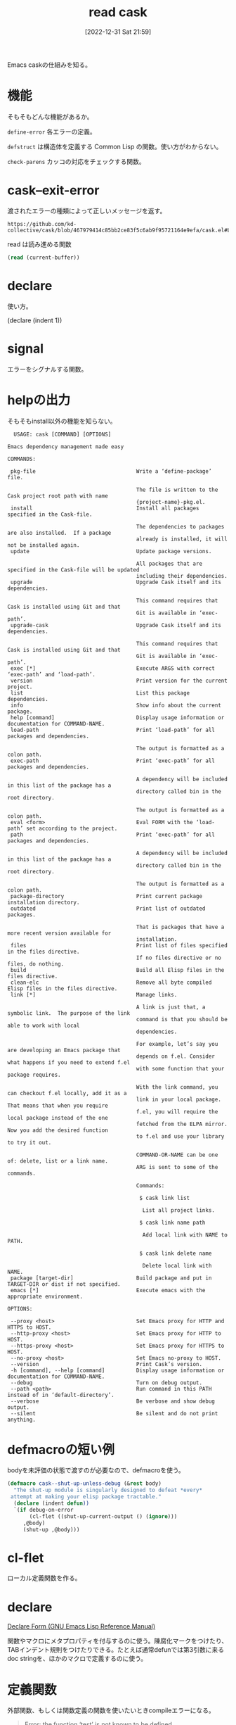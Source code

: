 :PROPERTIES:
:header-args+: :wrap :results raw
:END:
#+title:      read cask
#+date:       [2022-12-31 Sat 21:59]
#+filetags:   :code-reading:
#+identifier: 20221231T215937

Emacs caskの仕組みを知る。
* 機能
:LOGBOOK:
CLOCK: [2023-01-04 Wed 14:35]--[2023-01-04 Wed 15:00] =>  0:25
CLOCK: [2023-01-01 Sun 16:27]--[2023-01-01 Sun 18:00] =>  1:33
:END:
そもそもどんな機能があるか。

~define-error~ 各エラーの定義。

~defstruct~ は構造体を定義する Common Lisp の関数。使い方がわからない。

~check-parens~ カッコの対応をチェックする関数。
* cask--exit-error
渡されたエラーの種類によって正しいメッセージを返す。

#+begin_src git-permalink
https://github.com/kd-collective/cask/blob/467979414c85bb2ce83f5c6ab9f95721164e9efa/cask.el#L237
#+end_src

#+RESULTS:
#+begin_results
  (defun cask--exit-error (bundle err)
#+end_results

#+caption: read は読み進める関数
#+begin_src emacs-lisp
  (read (current-buffer))
#+end_src
* declare
使い方。

(declare (indent 1))
* signal
エラーをシグナルする関数。
* helpの出力
そもそもinstall以外の機能を知らない。

#+begin_src
  USAGE: cask [COMMAND] [OPTIONS]

Emacs dependency management made easy

COMMANDS:

 pkg-file                                Write a ‘define-package’ file.

                                         The file is written to the Cask project root path with name
                                         {project-name}-pkg.el.
 install                                 Install all packages specified in the Cask-file.

                                         The dependencies to packages are also installed.  If a package
                                         already is installed, it will not be installed again.
 update                                  Update package versions.

                                         All packages that are specified in the Cask-file will be updated
                                         including their dependencies.
 upgrade                                 Upgrade Cask itself and its dependencies.

                                         This command requires that Cask is installed using Git and that
                                         Git is available in ‘exec-path’.
 upgrade-cask                            Upgrade Cask itself and its dependencies.

                                         This command requires that Cask is installed using Git and that
                                         Git is available in ‘exec-path’.
 exec [*]                                Execute ARGS with correct ‘exec-path’ and ‘load-path’.
 version                                 Print version for the current project.
 list                                    List this package dependencies.
 info                                    Show info about the current package.
 help [command]                          Display usage information or documentation for COMMAND-NAME.
 load-path                               Print ‘load-path’ for all packages and dependencies.

                                         The output is formatted as a colon path.
 exec-path                               Print ‘exec-path’ for all packages and dependencies.

                                         A dependency will be included in this list of the package has a
                                         directory called bin in the root directory.

                                         The output is formatted as a colon path.
 eval <form>                             Eval FORM with the ‘load-path’ set according to the project.
 path                                    Print ‘exec-path’ for all packages and dependencies.

                                         A dependency will be included in this list of the package has a
                                         directory called bin in the root directory.

                                         The output is formatted as a colon path.
 package-directory                       Print current package installation directory.
 outdated                                Print list of outdated packages.

                                         That is packages that have a more recent version available for
                                         installation.
 files                                   Print list of files specified in the files directive.
                                         If no files directive or no files, do nothing.
 build                                   Build all Elisp files in the files directive.
 clean-elc                               Remove all byte compiled Elisp files in the files directive.
 link [*]                                Manage links.

                                         A link is just that, a symbolic link.  The purpose of the link
                                         command is that you should be able to work with local
                                         dependencies.

                                         For example, let’s say you are developing an Emacs package that
                                         depends on f.el. Consider what happens if you need to extend f.el
                                         with some function that your package requires.

                                         With the link command, you can checkout f.el locally, add it as a
                                         link in your local package.  That means that when you require
                                         f.el, you will require the local package instead of the one
                                         fetched from the ELPA mirror.  Now you add the desired function
                                         to f.el and use your library to try it out.

                                         COMMAND-OR-NAME can be one of: delete, list or a link name.
                                         ARG is sent to some of the commands.

                                         Commands:

                                          $ cask link list

                                           List all project links.

                                          $ cask link name path

                                           Add local link with NAME to PATH.

                                          $ cask link delete name

                                           Delete local link with NAME.
 package [target-dir]                    Build package and put in TARGET-DIR or dist if not specified.
 emacs [*]                               Execute emacs with the appropriate environment.

OPTIONS:

 --proxy <host>                          Set Emacs proxy for HTTP and HTTPS to HOST.
 --http-proxy <host>                     Set Emacs proxy for HTTP to HOST.
 --https-proxy <host>                    Set Emacs proxy for HTTPS to HOST.
 --no-proxy <host>                       Set Emacs no-proxy to HOST.
 --version                               Print Cask’s version.
 -h [command], --help [command]          Display usage information or documentation for COMMAND-NAME.
 --debug                                 Turn on debug output.
 --path <path>                           Run command in this PATH instead of in ‘default-directory’.
 --verbose                               Be verbose and show debug output.
 --silent                                Be silent and do not print anything.
#+end_src
* defmacroの短い例

bodyを未評価の状態で渡すのが必要なので、defmacroを使う。

#+begin_src emacs-lisp
(defmacro cask--shut-up-unless-debug (&rest body)
  "The shut-up module is singularly designed to defeat *every*
 attempt at making your elisp package tractable."
  (declare (indent defun))
  `(if debug-on-error
       (cl-flet ((shut-up-current-output () (ignore)))
	 ,@body)
     (shut-up ,@body)))
#+end_src

* cl-flet

ローカル定義関数を作る。

* declare

[[https://ayatakesi.github.io/emacs/24.5/elisp_html/Declare-Form.html][Declare Form (GNU Emacs Lisp Reference Manual)]]

関数やマクロにメタプロパティを付与するのに使う。陳腐化マークをつけたり、TABインデント規則をつけたりできる。たとえば通常defunでは第3引数に来るdoc stringを、ほかのマクロで定義するのに使う。

* 定義関数
外部関数、もしくは関数定義の関数を使いたいときcompileエラーになる。

#+begin_quote
Error: the function ‘test’ is not known to be defined.
#+end_quote

これを防ぐためには、 ~(declare-function test)~ としておくと、test関数を使ってもエラーにならない。

* cask--with-file
引数のcaskあれば、bodyを評価する。

- f-file? :: file-regular-p  のエイリアス。regular file って何

* dolist

